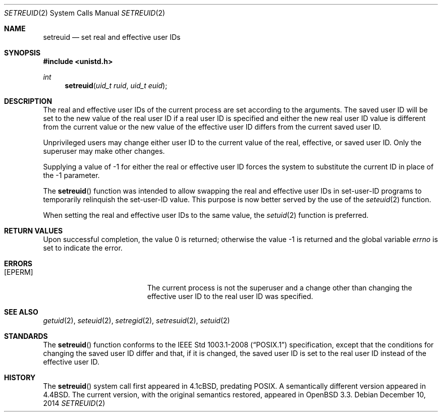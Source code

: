 .\"	$OpenBSD: setreuid.2,v 1.11 2014/12/10 19:19:00 schwarze Exp $
.\"
.\" Copyright (c) 1980, 1991, 1993, 1994
.\"	The Regents of the University of California.  All rights reserved.
.\"
.\" Redistribution and use in source and binary forms, with or without
.\" modification, are permitted provided that the following conditions
.\" are met:
.\" 1. Redistributions of source code must retain the above copyright
.\"    notice, this list of conditions and the following disclaimer.
.\" 2. Redistributions in binary form must reproduce the above copyright
.\"    notice, this list of conditions and the following disclaimer in the
.\"    documentation and/or other materials provided with the distribution.
.\" 3. Neither the name of the University nor the names of its contributors
.\"    may be used to endorse or promote products derived from this software
.\"    without specific prior written permission.
.\"
.\" THIS SOFTWARE IS PROVIDED BY THE REGENTS AND CONTRIBUTORS ``AS IS'' AND
.\" ANY EXPRESS OR IMPLIED WARRANTIES, INCLUDING, BUT NOT LIMITED TO, THE
.\" IMPLIED WARRANTIES OF MERCHANTABILITY AND FITNESS FOR A PARTICULAR PURPOSE
.\" ARE DISCLAIMED.  IN NO EVENT SHALL THE REGENTS OR CONTRIBUTORS BE LIABLE
.\" FOR ANY DIRECT, INDIRECT, INCIDENTAL, SPECIAL, EXEMPLARY, OR CONSEQUENTIAL
.\" DAMAGES (INCLUDING, BUT NOT LIMITED TO, PROCUREMENT OF SUBSTITUTE GOODS
.\" OR SERVICES; LOSS OF USE, DATA, OR PROFITS; OR BUSINESS INTERRUPTION)
.\" HOWEVER CAUSED AND ON ANY THEORY OF LIABILITY, WHETHER IN CONTRACT, STRICT
.\" LIABILITY, OR TORT (INCLUDING NEGLIGENCE OR OTHERWISE) ARISING IN ANY WAY
.\" OUT OF THE USE OF THIS SOFTWARE, EVEN IF ADVISED OF THE POSSIBILITY OF
.\" SUCH DAMAGE.
.\"
.\"      @(#)setreuid.2	8.2 (Berkeley) 4/16/94
.\"
.Dd $Mdocdate: December 10 2014 $
.Dt SETREUID 2
.Os
.Sh NAME
.Nm setreuid
.Nd set real and effective user IDs
.Sh SYNOPSIS
.In unistd.h
.Ft int
.Fn setreuid "uid_t ruid" "uid_t euid"
.Sh DESCRIPTION
The real and effective user IDs of the
current process are set according to the arguments.
The saved user ID will be set to the new value of the real
user ID if a real user ID is specified and either
the new real user ID value is different from the current value
or the new value of the effective user ID differs from the
current saved user ID.
.Pp
Unprivileged users may change either user ID to the current value
of the real, effective, or saved user ID.
Only the superuser may make other changes.
.Pp
Supplying a value of -1 for either the real or effective
user ID forces the system to substitute the current
ID in place of the -1 parameter.
.Pp
The
.Fn setreuid
function was intended to allow swapping the real and
effective user IDs in set-user-ID programs to temporarily relinquish
the set-user-ID value.
This purpose is now better served by the use of the
.Xr seteuid 2
function.
.Pp
When setting the real and effective user IDs to the same value, the
.Xr setuid 2
function is preferred.
.Sh RETURN VALUES
.Rv -std
.Sh ERRORS
.Bl -tag -width Er
.It Bq Er EPERM
The current process is not the superuser and a change
other than changing the effective user ID to the real user ID
was specified.
.El
.Sh SEE ALSO
.Xr getuid 2 ,
.Xr seteuid 2 ,
.Xr setregid 2 ,
.Xr setresuid 2 ,
.Xr setuid 2
.Sh STANDARDS
The
.Fn setreuid
function conforms to the
.St -p1003.1-2008
specification, except that the conditions for changing the saved
user ID differ and that, if it is changed, the saved user ID
is set to the real user ID instead of the effective user ID.
.Sh HISTORY
The
.Fn setreuid
system call first appeared in
.Bx 4.1c ,
predating POSIX.
A semantically different version appeared in
.Bx 4.4 .
The current version, with the original semantics restored, appeared in
.Ox 3.3 .
